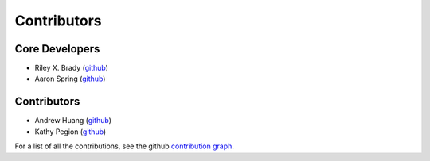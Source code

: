************
Contributors
************

Core Developers
===============
* Riley X. Brady (`github <https://github.com/bradyrx/>`_)
* Aaron Spring (`github <https://github.com/aaronspring/>`_)

Contributors
============
* Andrew Huang (`github <https://github.com/ahuang11/>`_)
* Kathy Pegion (`github <https://github.com/kpegion/>`_)

For a list of all the contributions, see the github `contribution graph <https://github.com/bradyrx/climpred/graphs/contributors>`_.
